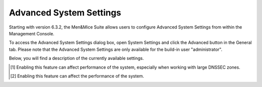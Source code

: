 .. _console-advanced-settings:

Advanced System Settings
************************

Starting with version 6.3.2, the Men&Mice Suite allows users to configure Advanced System Settings from within the Management Console.

To access the Advanced System Settings dialog box, open System Settings and click the Advanced button in the General tab.
Please note that the Advanced System Settings are only available for the build-in user "administrator".

Below, you will find a description of the currently available settings.

.. csv-table::
  :header: "System setting name", "Description"
  :widths: 25, 75

  "Require DNS Admin rights for DNS Analysis", "Determines whether users should need DNS Administration rights to use the DNS Analysis function. If checked, the DNS Analysis button is hidden if the logged-in user does not have DNS Administration rights."
  "Directory for scripts that can be run from the SOAP interface",	"Specifies the directory that contains scripts that may be run from the SOAP interface."
  "Log performance of SOAP queries",	"Determines whether execution time of SOAP queries should be logged. Mainly used for diagnostic purposes."
  "Time in minutes between write-outs of SOAP performance log",	"If logging of SOAP query performance is enabled, this setting specifies how frequently the log should be written to disk."
  "Default negative caching SOA field in new zones (BIND)", "Specifies the default value (in seconds) to use for the Negative Caching field in the SOA record of new zones. Only applicable for zones on BIND DNS servers."
  "Default expiry SOA field in new zones",	"Specifies the default value (in seconds) to use for the Expiry field in the SOA record of new zones."
  "Default hostmaster SOA field in new zones",	"Specifies the default value to use for the Hostmaster field in the SOA record of new zones."
  "Default TTL SOA field in new zones (MS)", "Specifies the default value (in seconds) to use for the TTL field in the SOA record of new zones. Only applicable for zones on Microsoft DNS servers."
  "Default refresh SOA field in new zones",	"Specifies the default value (in seconds) to use for the Refresh field in the SOA record of new zones."
  "Default retry SOA field in new zones,	"Specifies the default value (in seconds) to use for the Retry field in the SOA record of new zones."
  "Default TTL of SOA record in new zones,	"Specifies the default TTL value (in seconds) to use for the SOA record of new zones."
  "Path to an SSL Root certificate",	"Specifies the path to an SSL Root certificate is such a certificate is being used for the Cloud Integration feature."
  "SSL Certificate policy",	"Specifies the SSL Certificate policy to use for the Cloud Integration feature."
  "Allow Migrate Scope to create two enabled scopes",	"Determines whether the Migrate Scope Wizard can create two enabled scopes."
  "Always show discovery info",	"Determines whether the columns related to host discovery should always be displayed when viewing contents of subnets or scopes."
  "Log file for Men&Mice Central",	"Specifies the path and name of the log file to use when you want to log the output of Men&Mice Central to a file."
  "Logging level for Men&Mice Central (1-7)", "Determines the level of detail to log when logging the output of Men&Mice Central to a file."
  "Check for underscores in host names",	"Determines whether to check if hosts contain underscores in their names. If checked, it is not possible to create hosts with underscores in their names."
  "Include derived data from DNSSEC zones",	"Determines whether derived data (automatically generated DNSSEC resource records) from DNSSEC zones should be included when opening DNSSEC signed zones. If checked, the derived data will be included when opening the zones. [1]_"
  "Enable collection of IP information from routers",	"Determines whether the system can collect IP information from the ARP cache of routers. If selected, the system can collect this information."
  "Synchronize DNSSEC signed zones immediately after editing",	"Determines whether DNSSEC signed zones should be synchronized immediately after they are changed. If selected, the zones are synchronized immediately. [2]_"
  "Show DNSSEC Key-Tags (Key-IDs) for DNSSEC zones", "Determines whether DNSSEC Key-Tags should be displayed in the zone list. If selected, the DNSSEC Key-Tags are displayed."
  "Disable all health checks", "If checked, all health checks will be disabled."
  "Web app server host",	"Used to specify which host the web application is running on in order for auto update to work for the web application. Default is localhost (same server as Men&Mice Central)"
  "Web proxy to use", "Specifies a proxy server to be used for outgoing connections for checking for updates and additionally for AWS cloud services."
  "Web proxy port (defaults to port 80)", "Specifies the port of the proxy server to be used for outgoing connections for checking for updates and additionally for AWS cloud services."
  "Use web proxy settings when connecting to AWS", "If checked, the proxy settings configured will be used for connections to AWS."

.. [1] Enabling this feature can affect performance of the system, especially when working with large DNSSEC zones.

.. [2] Enabling this feature can affect the performance of the system.

